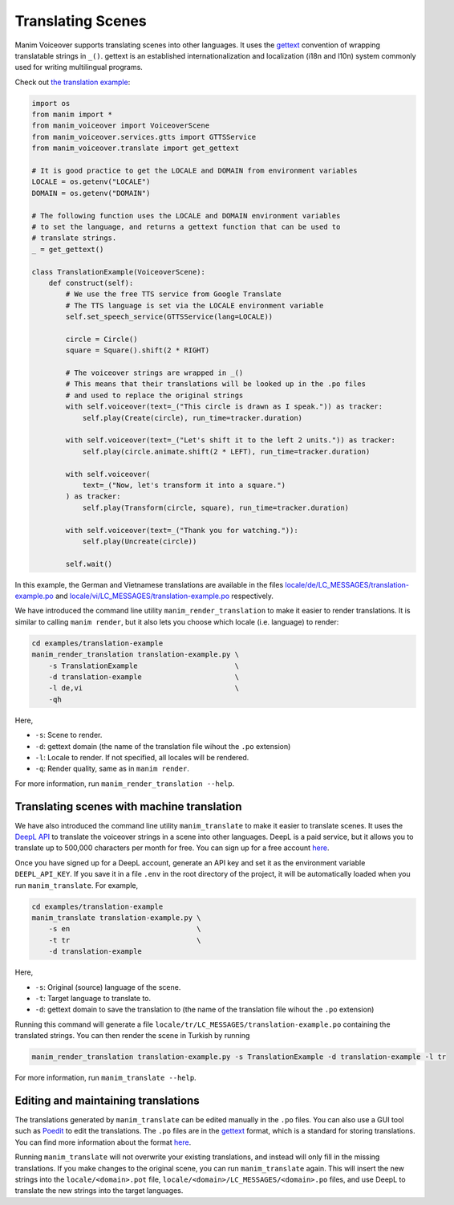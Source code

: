 ##################
Translating Scenes
##################

Manim Voiceover supports translating scenes into other languages. It uses the `gettext <https://en.wikipedia.org/wiki/Gettext>`__ convention of wrapping translatable strings in ``_()``. gettext is an established internationalization and localization (i18n and l10n) system commonly used for writing multilingual programs.

Check out `the translation example <https://github.com/ManimCommunity/manim-voiceover/tree/main/examples/translation-example/>`__:


.. code:: py

    import os
    from manim import *
    from manim_voiceover import VoiceoverScene
    from manim_voiceover.services.gtts import GTTSService
    from manim_voiceover.translate import get_gettext

    # It is good practice to get the LOCALE and DOMAIN from environment variables
    LOCALE = os.getenv("LOCALE")
    DOMAIN = os.getenv("DOMAIN")

    # The following function uses the LOCALE and DOMAIN environment variables
    # to set the language, and returns a gettext function that can be used to
    # translate strings.
    _ = get_gettext()

    class TranslationExample(VoiceoverScene):
        def construct(self):
            # We use the free TTS service from Google Translate
            # The TTS language is set via the LOCALE environment variable
            self.set_speech_service(GTTSService(lang=LOCALE))

            circle = Circle()
            square = Square().shift(2 * RIGHT)

            # The voiceover strings are wrapped in _()
            # This means that their translations will be looked up in the .po files
            # and used to replace the original strings
            with self.voiceover(text=_("This circle is drawn as I speak.")) as tracker:
                self.play(Create(circle), run_time=tracker.duration)

            with self.voiceover(text=_("Let's shift it to the left 2 units.")) as tracker:
                self.play(circle.animate.shift(2 * LEFT), run_time=tracker.duration)

            with self.voiceover(
                text=_("Now, let's transform it into a square.")
            ) as tracker:
                self.play(Transform(circle, square), run_time=tracker.duration)

            with self.voiceover(text=_("Thank you for watching.")):
                self.play(Uncreate(circle))

            self.wait()


In this example, the German and Vietnamese translations are available in the files `locale/de/LC_MESSAGES/translation-example.po <https://github.com/ManimCommunity/manim-voiceover/tree/main/examples/translation-example/locale/de/LC_MESSAGES/translation-example.po>`__ and `locale/vi/LC_MESSAGES/translation-example.po <https://github.com/ManimCommunity/manim-voiceover/tree/main/examples/translation-example/locale/vi/LC_MESSAGES/translation-example.po>`__ respectively.

We have introduced the command line utility ``manim_render_translation`` to make it easier to render translations. It is similar to calling ``manim render``, but it also lets you choose which locale (i.e. language) to render:

.. code:: sh

   cd examples/translation-example
   manim_render_translation translation-example.py \
       -s TranslationExample                       \
       -d translation-example                      \
       -l de,vi                                    \
       -qh

Here,

- ``-s``: Scene to render.
- ``-d``: gettext domain (the name of the translation file wihout the ``.po`` extension)
- ``-l``: Locale to render. If not specified, all locales will be rendered.
- ``-q``: Render quality, same as in ``manim render``.

For more information, run ``manim_render_translation --help``.

Translating scenes with machine translation
*******************************************

We have also introduced the command line utility ``manim_translate`` to make it easier to translate scenes. It uses the `DeepL API <https://www.deepl.com/pro-api>`__ to translate the voiceover strings in a scene into other languages. DeepL is a paid service, but it allows you to translate up to 500,000 characters per month for free. You can sign up for a free account `here <https://www.deepl.com/pro?cta=header-prices>`__.

Once you have signed up for a DeepL account, generate an API key and set it as the environment variable ``DEEPL_API_KEY``. If you save it in a file ``.env`` in the root directory of the project, it will be automatically loaded when you run ``manim_translate``. For example,

.. code:: sh

   cd examples/translation-example
   manim_translate translation-example.py \
       -s en                              \
       -t tr                              \
       -d translation-example

Here,

- ``-s``: Original (source) language of the scene.
- ``-t``: Target language to translate to.
- ``-d``: gettext domain to save the translation to (the name of the translation file wihout the ``.po`` extension)

Running this command will generate a file ``locale/tr/LC_MESSAGES/translation-example.po`` containing the translated strings. You can then render the scene in Turkish by running

.. code:: sh

    manim_render_translation translation-example.py -s TranslationExample -d translation-example -l tr

For more information, run ``manim_translate --help``.

Editing and maintaining translations
************************************

The translations generated by ``manim_translate`` can be edited manually in the ``.po`` files. You can also use a GUI tool such as `Poedit <https://poedit.net/>`__ to edit the translations. The ``.po`` files are in the `gettext <https://en.wikipedia.org/wiki/Gettext>`__ format, which is a standard for storing translations. You can find more information about the format `here <https://www.gnu.org/software/gettext/manual/html_node/PO-Files.html>`__.

Running ``manim_translate`` will not overwrite your existing translations, and instead will only fill in the missing translations. If you make changes to the original scene, you can run ``manim_translate`` again. This will insert the new strings into the ``locale/<domain>.pot`` file, ``locale/<domain>/LC_MESSAGES/<domain>.po`` files, and use DeepL to translate the new strings into the target languages.